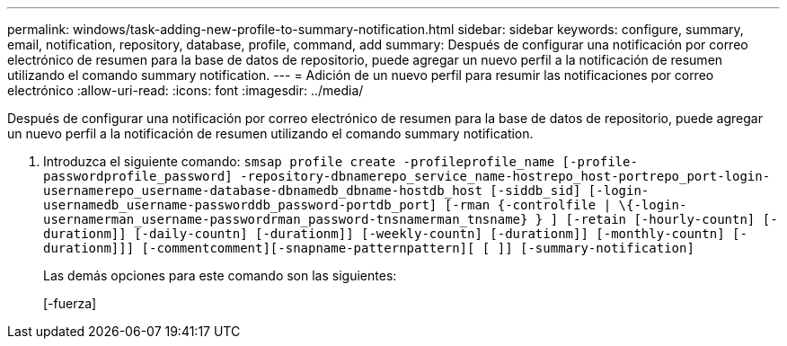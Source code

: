 ---
permalink: windows/task-adding-new-profile-to-summary-notification.html 
sidebar: sidebar 
keywords: configure, summary, email, notification, repository, database, profile, command, add 
summary: Después de configurar una notificación por correo electrónico de resumen para la base de datos de repositorio, puede agregar un nuevo perfil a la notificación de resumen utilizando el comando summary notification. 
---
= Adición de un nuevo perfil para resumir las notificaciones por correo electrónico
:allow-uri-read: 
:icons: font
:imagesdir: ../media/


[role="lead"]
Después de configurar una notificación por correo electrónico de resumen para la base de datos de repositorio, puede agregar un nuevo perfil a la notificación de resumen utilizando el comando summary notification.

. Introduzca el siguiente comando: `smsap profile create -profileprofile_name [-profile-passwordprofile_password] -repository-dbnamerepo_service_name-hostrepo_host-portrepo_port-login-usernamerepo_username-database-dbnamedb_dbname-hostdb_host [-siddb_sid] [-login-usernamedb_username-passworddb_password-portdb_port] [-rman {-controlfile | \{-login-usernamerman_username-passwordrman_password-tnsnamerman_tnsname} } ] [-retain [-hourly-countn] [-durationm]] [-daily-countn] [-durationm]] [-weekly-countn] [-durationm]] [-monthly-countn] [-durationm]]] [-commentcomment][-snapname-patternpattern][ [ ]] [-summary-notification]`
+
Las demás opciones para este comando son las siguientes:

+
[-fuerza]


